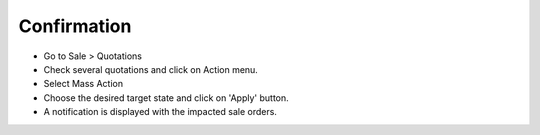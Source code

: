 Confirmation
============

* Go to Sale > Quotations
* Check several quotations and click on Action menu.
* Select Mass Action
* Choose the desired target state and click on 'Apply' button.
* A notification is displayed with the impacted sale orders.
